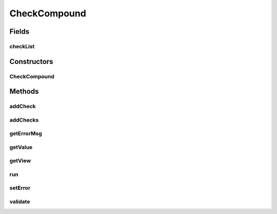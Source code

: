 .. java:import:: android.view ViewGroup

.. java:import:: android.widget TextView

.. java:import:: java.util ArrayList

.. java:import:: java.util List

CheckCompound
=============

.. java:package:: com.eddmash.validation.checks
   :noindex:

.. java:type:: public abstract class CheckCompound extends ValidationCheck

Fields
------
checkList
^^^^^^^^^

.. java:field:: protected List<ValidationCheck> checkList
   :outertype: CheckCompound

Constructors
------------
CheckCompound
^^^^^^^^^^^^^

.. java:constructor:: public CheckCompound(String errorMessage)
   :outertype: CheckCompound

Methods
-------
addCheck
^^^^^^^^

.. java:method:: public void addCheck(ValidationCheck validationCheck)
   :outertype: CheckCompound

addChecks
^^^^^^^^^

.. java:method:: public void addChecks(List<ValidationCheck> validationChecks)
   :outertype: CheckCompound

getErrorMsg
^^^^^^^^^^^

.. java:method:: @Override public String getErrorMsg()
   :outertype: CheckCompound

getValue
^^^^^^^^

.. java:method:: @Override protected String getValue()
   :outertype: CheckCompound

getView
^^^^^^^

.. java:method:: @Override protected TextView getView()
   :outertype: CheckCompound

run
^^^

.. java:method:: @Override public boolean run()
   :outertype: CheckCompound

setError
^^^^^^^^

.. java:method:: @Override public void setError(String error)
   :outertype: CheckCompound

validate
^^^^^^^^

.. java:method:: protected abstract boolean validate()
   :outertype: CheckCompound

